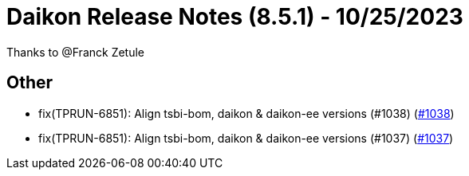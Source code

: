 = Daikon Release Notes (8.5.1) - 10/25/2023

Thanks to @Franck Zetule

== Other
- fix(TPRUN-6851): Align tsbi-bom, daikon & daikon-ee versions (#1038) (link:https://github.com/Talend/daikon/pull/1038[#1038])
- fix(TPRUN-6851): Align tsbi-bom, daikon & daikon-ee versions (#1037) (link:https://github.com/Talend/daikon/pull/1037[#1037])
